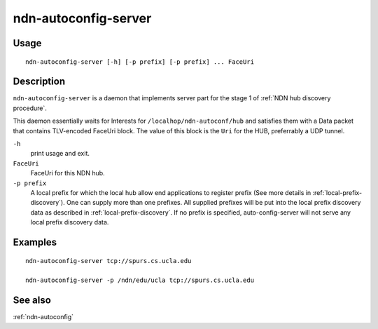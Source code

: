 .. _ndn-autoconfig-server:

ndn-autoconfig-server
=====================

Usage
-----

::

    ndn-autoconfig-server [-h] [-p prefix] [-p prefix] ... FaceUri


Description
-----------

``ndn-autoconfig-server`` is a daemon that implements server part for the stage 1 of
:ref:`NDN hub discovery procedure`.

This daemon essentially waits for Interests for ``/localhop/ndn-autoconf/hub`` and
satisfies them with a Data packet that contains TLV-encoded FaceUri block.  The value of
this block is the ``Uri`` for the HUB, preferrably a UDP tunnel.

``-h``
  print usage and exit.

``FaceUri``
  FaceUri for this NDN hub.

``-p prefix``
  A local prefix for which the local hub allow end applications to register prefix
  (See more details in :ref:`local-prefix-discovery`).  One can supply more than one
  prefixes.  All supplied prefixes will be put into the local prefix discovery data
  as described in :ref:`local-prefix-discovery`.  If no prefix is specified,
  auto-config-server will not serve any local prefix discovery data.

Examples
--------

::

    ndn-autoconfig-server tcp://spurs.cs.ucla.edu

    ndn-autoconfig-server -p /ndn/edu/ucla tcp://spurs.cs.ucla.edu


See also
--------

:ref:`ndn-autoconfig`
